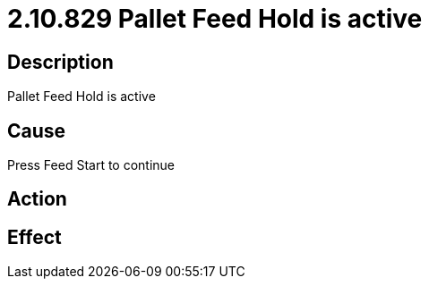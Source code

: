 = 2.10.829 Pallet Feed Hold is active
:imagesdir: img

== Description
Pallet Feed Hold is active

== Cause
Press Feed Start to continue

== Action
 

== Effect
 

